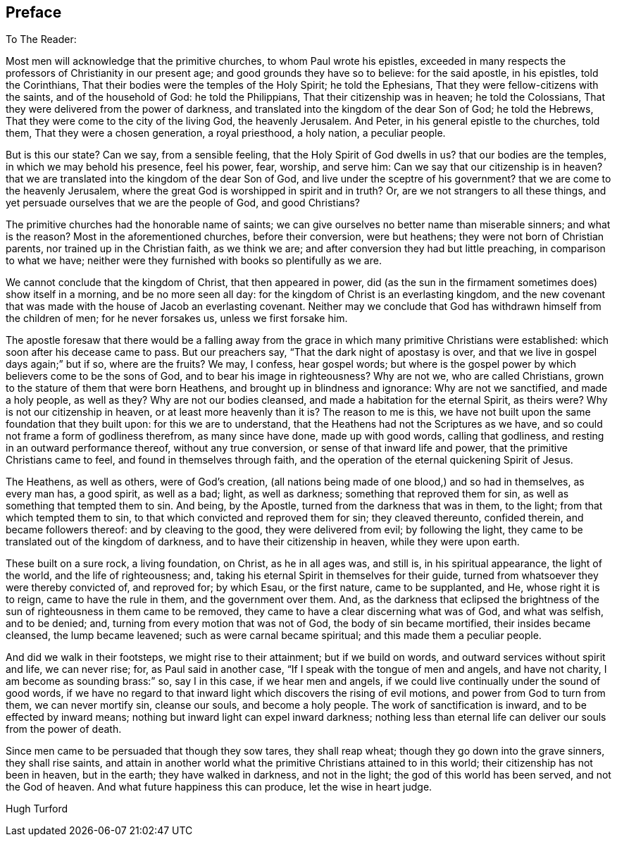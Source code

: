 == Preface

[.salutation]
To The Reader:

Most men will acknowledge that the primitive churches, to whom Paul wrote his epistles,
exceeded in many respects the professors of Christianity in our present age;
and good grounds they have so to believe: for the said apostle, in his epistles,
told the Corinthians, That their bodies were the temples of the Holy Spirit;
he told the Ephesians, That they were fellow-citizens with the saints,
and of the household of God: he told the Philippians,
That their citizenship was in heaven; he told the Colossians,
That they were delivered from the power of darkness,
and translated into the kingdom of the dear Son of God; he told the Hebrews,
That they were come to the city of the living God, the heavenly Jerusalem.
And Peter, in his general epistle to the churches, told them,
That they were a chosen generation, a royal priesthood, a holy nation,
a peculiar people.

But is this our state?
Can we say, from a sensible feeling, that the Holy Spirit of God dwells in us?
that our bodies are the temples, in which we may behold his presence, feel his power,
fear, worship, and serve him: Can we say that our citizenship is in heaven?
that we are translated into the kingdom of the dear Son of God,
and live under the sceptre of his government?
that we are come to the heavenly Jerusalem,
where the great God is worshipped in spirit and in truth?
Or, are we not strangers to all these things,
and yet persuade ourselves that we are the people of God, and good Christians?

The primitive churches had the honorable name of saints;
we can give ourselves no better name than miserable sinners; and what is the reason?
Most in
the aforementioned churches, before their conversion, were but heathens;
they were not born of Christian parents, nor trained up in the Christian faith,
as we think we are; and after conversion they had but little preaching,
in comparison to what we have;
neither were they furnished with books so plentifully as we are.

We cannot conclude that the kingdom of Christ, that then appeared in power,
did (as the sun in the firmament sometimes does) show itself in a morning,
and be no more seen all day: for the kingdom of Christ is an everlasting kingdom,
and the new covenant that was made with the house of Jacob an everlasting covenant.
Neither may we conclude that God has withdrawn himself from the children of men;
for he never forsakes us, unless we first forsake him.

The apostle foresaw that there would be a falling away from
the grace in which many primitive Christians were established:
which soon after his decease came to pass.
But our preachers say, "`That the dark night of apostasy is over,
and that we live in gospel days again;`" but if so, where are the fruits?
We may, I confess, hear gospel words;
but where is the gospel power by which believers come to be the sons of God,
and to bear his image in righteousness?
Why are not we, who are called Christians,
grown to the stature of them that were born Heathens,
and brought up in blindness and ignorance: Why are not we sanctified,
and made a holy people, as well as they?
Why are not our bodies cleansed, and made a habitation for the eternal Spirit,
as theirs were?
Why is not our citizenship in heaven, or at least more heavenly than it is?
The reason to me is this,
we have not built upon the same foundation that they built upon:
for this we are to understand, that the Heathens had not the Scriptures as we have,
and so could not frame a form of godliness therefrom, as many since have done,
made up with good words, calling that godliness,
and resting in an outward performance thereof, without any true conversion,
or sense of that inward life and power, that the primitive Christians came to feel,
and found in themselves through faith,
and the operation of the eternal quickening Spirit of Jesus.

The Heathens, as well as others, were of God`'s creation,
(all nations being made of one blood,) and so had in themselves, as every man has,
a good spirit, as well as a bad; light, as well as darkness;
something that reproved them for sin, as well as something that tempted them to sin.
And being, by the Apostle, turned from the darkness that was in them, to the light;
from that which tempted them to sin, to that which convicted and reproved them for sin;
they cleaved thereunto, confided therein, and became followers thereof:
and by cleaving to the good, they were delivered from evil; by following the light,
they came to be translated out of the kingdom of darkness,
and to have their citizenship in heaven, while they were upon earth.

These built on a sure rock, a living foundation, on Christ, as he in all ages was,
and still is, in his spiritual appearance, the light of the world,
and the life of righteousness; and,
taking his eternal Spirit in themselves for their guide,
turned from whatsoever they were thereby convicted of, and reproved for; by which Esau,
or the first nature, came to be supplanted, and He, whose right it is to reign,
came to have the rule in them, and the government over them.
And, as the darkness that eclipsed the brightness of the
sun of righteousness in them came to be removed,
they came to have a clear discerning what was of God, and what was selfish,
and to be denied; and, turning from every motion that was not of God,
the body of sin became mortified, their insides became cleansed,
the lump became leavened; such as were carnal became spiritual;
and this made them a peculiar people.

And did we walk in their footsteps, we might rise to their attainment;
but if we build on words, and outward services without spirit and life,
we can never rise; for, as Paul said in another case,
"`If I speak with the tongue of men and angels, and have not charity,
I am become as sounding brass:`" so, say I in this case, if we hear men and angels,
if we could live continually under the sound of good words,
if we have no regard to that inward light which discovers the rising of evil motions,
and power from God to turn from them, we can never mortify sin, cleanse our souls,
and become a holy people.
The work of sanctification is inward, and to be effected by inward means;
nothing but inward light can expel inward darkness;
nothing less than eternal life can deliver our souls from the power of death.

Since men came to be persuaded that though they sow tares, they shall reap wheat;
though they go down into the grave sinners, they shall rise saints,
and attain in another world what the primitive Christians attained to in this world;
their citizenship has not been in heaven, but in the earth; they have walked in darkness,
and not in the light; the god of this world has been served, and not the God of heaven.
And what future happiness this can produce, let the wise in heart judge.

[.signed-section-signature]
Hugh Turford
